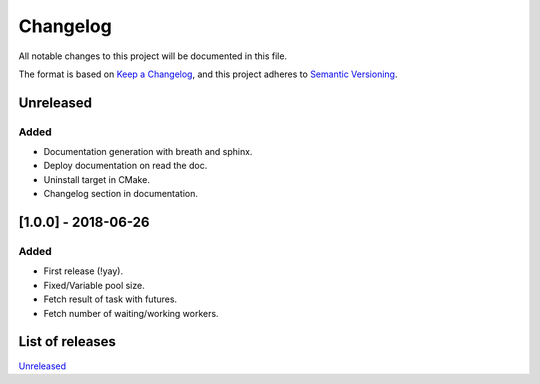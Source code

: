 Changelog
=========

All notable changes to this project will be documented in this file.

The format is based on `Keep a Changelog <https://keepachangelog.com/en/1.0.0/>`_,
and this project adheres to `Semantic Versioning <https://semver.org/spec/v2.0.0.html>`_.

Unreleased
----------
Added
~~~~~~~
- Documentation generation with breath and sphinx.
- Deploy documentation on read the doc.
- Uninstall target in CMake.
- Changelog section in documentation.

[1.0.0] - 2018-06-26
--------------------
Added
~~~~~
- First release (!yay).
- Fixed/Variable pool size.
- Fetch result of task with futures.
- Fetch number of waiting/working workers.

List of releases
----------------
`Unreleased <https://github.com/reyreaud-l/threadpool/compare/v1.0.0...HEAD>`_
